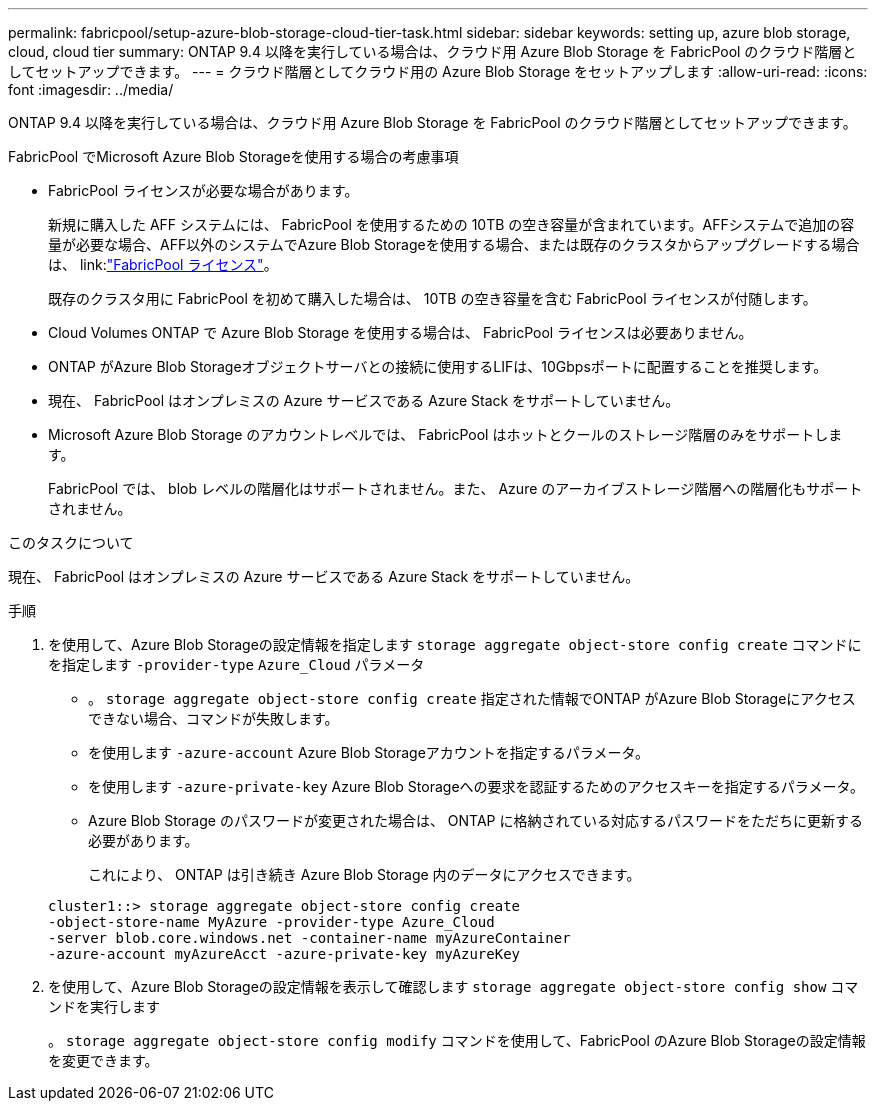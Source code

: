 ---
permalink: fabricpool/setup-azure-blob-storage-cloud-tier-task.html 
sidebar: sidebar 
keywords: setting up, azure blob storage, cloud, cloud tier 
summary: ONTAP 9.4 以降を実行している場合は、クラウド用 Azure Blob Storage を FabricPool のクラウド階層としてセットアップできます。 
---
= クラウド階層としてクラウド用の Azure Blob Storage をセットアップします
:allow-uri-read: 
:icons: font
:imagesdir: ../media/


[role="lead"]
ONTAP 9.4 以降を実行している場合は、クラウド用 Azure Blob Storage を FabricPool のクラウド階層としてセットアップできます。

.FabricPool でMicrosoft Azure Blob Storageを使用する場合の考慮事項
* FabricPool ライセンスが必要な場合があります。
+
新規に購入した AFF システムには、 FabricPool を使用するための 10TB の空き容量が含まれています。AFFシステムで追加の容量が必要な場合、AFF以外のシステムでAzure Blob Storageを使用する場合、または既存のクラスタからアップグレードする場合は、 link:link:https://docs.netapp.com/us-en/ontap/fabricpool/install-license-aws-azure-ibm-task.html["FabricPool ライセンス"]。

+
既存のクラスタ用に FabricPool を初めて購入した場合は、 10TB の空き容量を含む FabricPool ライセンスが付随します。

* Cloud Volumes ONTAP で Azure Blob Storage を使用する場合は、 FabricPool ライセンスは必要ありません。
* ONTAP がAzure Blob Storageオブジェクトサーバとの接続に使用するLIFは、10Gbpsポートに配置することを推奨します。
* 現在、 FabricPool はオンプレミスの Azure サービスである Azure Stack をサポートしていません。
* Microsoft Azure Blob Storage のアカウントレベルでは、 FabricPool はホットとクールのストレージ階層のみをサポートします。
+
FabricPool では、 blob レベルの階層化はサポートされません。また、 Azure のアーカイブストレージ階層への階層化もサポートされません。



.このタスクについて
現在、 FabricPool はオンプレミスの Azure サービスである Azure Stack をサポートしていません。

.手順
. を使用して、Azure Blob Storageの設定情報を指定します `storage aggregate object-store config create` コマンドにを指定します `-provider-type` `Azure_Cloud` パラメータ
+
** 。 `storage aggregate object-store config create` 指定された情報でONTAP がAzure Blob Storageにアクセスできない場合、コマンドが失敗します。
** を使用します `-azure-account` Azure Blob Storageアカウントを指定するパラメータ。
** を使用します `-azure-private-key` Azure Blob Storageへの要求を認証するためのアクセスキーを指定するパラメータ。
** Azure Blob Storage のパスワードが変更された場合は、 ONTAP に格納されている対応するパスワードをただちに更新する必要があります。
+
これにより、 ONTAP は引き続き Azure Blob Storage 内のデータにアクセスできます。



+
[listing]
----
cluster1::> storage aggregate object-store config create
-object-store-name MyAzure -provider-type Azure_Cloud
-server blob.core.windows.net -container-name myAzureContainer
-azure-account myAzureAcct -azure-private-key myAzureKey
----
. を使用して、Azure Blob Storageの設定情報を表示して確認します `storage aggregate object-store config show` コマンドを実行します
+
。 `storage aggregate object-store config modify` コマンドを使用して、FabricPool のAzure Blob Storageの設定情報を変更できます。


